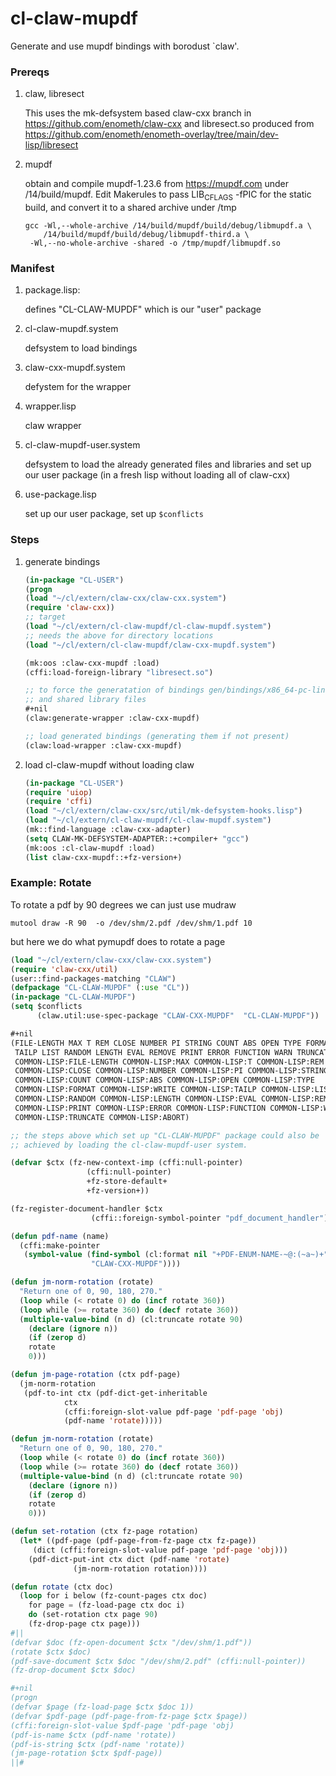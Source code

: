 #+PROPERTY: header-args :results silent raw drawer
* cl-claw-mupdf
Generate and use mupdf bindings with borodust `claw'.

*** Prereqs
**** claw, libresect
This uses the mk-defsystem based claw-cxx branch in
https://github.com/enometh/claw-cxx and libresect.so produced from
https://github.com/enometh/enometh-overlay/tree/main/dev-lisp/libresect

**** mupdf
obtain and compile mupdf-1.23.6 from https://mupdf.com under
/14/build/mupdf. Edit Makerules to pass LIB_CFLAGS -fPIC for the
static build, and convert it to a shared archive under /tmp
#+begin_src shell
gcc -Wl,--whole-archive /14/build/mupdf/build/debug/libmupdf.a \
    /14/build/mupdf/build/debug/libmupdf-third.a \
 -Wl,--no-whole-archive -shared -o /tmp/mupdf/libmupdf.so
#+end_src

*** Manifest
**** package.lisp:
defines  "CL-CLAW-MUPDF" which is our "user" package
**** cl-claw-mupdf.system
defsystem to load bindings
**** claw-cxx-mupdf.system
defystem for the wrapper
**** wrapper.lisp
claw wrapper
**** cl-claw-mupdf-user.system
defsystem to load the already generated files and libraries and set up
our user package (in a fresh lisp without loading all of claw-cxx)
**** use-package.lisp
set up our user package, set up ~$conflicts~

*** Steps
**** generate bindings
#+begin_src lisp
(in-package "CL-USER")
(progn
(load "~/cl/extern/claw-cxx/claw-cxx.system")
(require 'claw-cxx))
;; target
(load "~/cl/extern/cl-claw-mupdf/cl-claw-mupdf.system")
;; needs the above for directory locations
(load "~/cl/extern/cl-claw-mupdf/claw-cxx-mupdf.system")

(mk:oos :claw-cxx-mupdf :load)
(cffi:load-foreign-library "libresect.so")

;; to force the generatation of bindings gen/bindings/x86_64-pc-linux-gnu.lisp
;; and shared library files
,#+nil
(claw:generate-wrapper :claw-cxx-mupdf)

;; load generated bindings (generating them if not present)
(claw:load-wrapper :claw-cxx-mupdf)
#+end_src


**** load cl-claw-mupdf without loading claw
#+begin_src lisp
(in-package "CL-USER")
(require 'uiop)
(require 'cffi)
(load "~/cl/extern/claw-cxx/src/util/mk-defsystem-hooks.lisp")
(load "~/cl/extern/cl-claw-mupdf/cl-claw-mupdf.system")
(mk::find-language :claw-cxx-adapter)
(setq CLAW-MK-DEFSYSTEM-ADAPTER::+compiler+ "gcc")
(mk:oos :cl-claw-mupdf :load)
(list claw-cxx-mupdf::+fz-version+)
#+end_src

*** Example: Rotate
To rotate a pdf by 90 degrees we can just use mudraw
#+begin_src shell
mutool draw -R 90  -o /dev/shm/2.pdf /dev/shm/1.pdf 10
#+end_src
but here we do what pymupdf does to rotate a page

#+begin_src lisp
(load "~/cl/extern/claw-cxx/claw-cxx.system")
(require 'claw-cxx/util)
(user::find-packages-matching "CLAW")
(defpackage "CL-CLAW-MUPDF" (:use "CL"))
(in-package "CL-CLAW-MUPDF")
(setq $conflicts
      (claw.util:use-spec-package "CLAW-CXX-MUPDF"  "CL-CLAW-MUPDF"))

,#+nil
(FILE-LENGTH MAX T REM CLOSE NUMBER PI STRING COUNT ABS OPEN TYPE FORMAT WRITE
 TAILP LIST RANDOM LENGTH EVAL REMOVE PRINT ERROR FUNCTION WARN TRUNCATE ABORT
 COMMON-LISP:FILE-LENGTH COMMON-LISP:MAX COMMON-LISP:T COMMON-LISP:REM
 COMMON-LISP:CLOSE COMMON-LISP:NUMBER COMMON-LISP:PI COMMON-LISP:STRING
 COMMON-LISP:COUNT COMMON-LISP:ABS COMMON-LISP:OPEN COMMON-LISP:TYPE
 COMMON-LISP:FORMAT COMMON-LISP:WRITE COMMON-LISP:TAILP COMMON-LISP:LIST
 COMMON-LISP:RANDOM COMMON-LISP:LENGTH COMMON-LISP:EVAL COMMON-LISP:REMOVE
 COMMON-LISP:PRINT COMMON-LISP:ERROR COMMON-LISP:FUNCTION COMMON-LISP:WARN
 COMMON-LISP:TRUNCATE COMMON-LISP:ABORT)

;; the steps above which set up "CL-CLAW-MUPDF" package could also be
;; achieved by loading the cl-claw-mupdf-user system.

(defvar $ctx (fz-new-context-imp (cffi:null-pointer)
				 (cffi:null-pointer)
				 +fz-store-default+
				 +fz-version+))

(fz-register-document-handler $ctx
			      (cffi::foreign-symbol-pointer "pdf_document_handler"))

(defun pdf-name (name)
  (cffi:make-pointer
   (symbol-value (find-symbol (cl:format nil "+PDF-ENUM-NAME-~@:(~a~)+" name)
			      "CLAW-CXX-MUPDF"))))

(defun jm-norm-rotation (rotate)
  "Return one of 0, 90, 180, 270."
  (loop while (< rotate 0) do (incf rotate 360))
  (loop while (>= rotate 360) do (decf rotate 360))
  (multiple-value-bind (n d) (cl:truncate rotate 90)
    (declare (ignore n))
    (if (zerop d)
	rotate
	0)))

(defun jm-page-rotation (ctx pdf-page)
  (jm-norm-rotation
   (pdf-to-int ctx (pdf-dict-get-inheritable
		    ctx
		    (cffi:foreign-slot-value pdf-page 'pdf-page 'obj)
		    (pdf-name 'rotate)))))

(defun jm-norm-rotation (rotate)
  "Return one of 0, 90, 180, 270."
  (loop while (< rotate 0) do (incf rotate 360))
  (loop while (>= rotate 360) do (decf rotate 360))
  (multiple-value-bind (n d) (cl:truncate rotate 90)
    (declare (ignore n))
    (if (zerop d)
	rotate
	0)))

(defun set-rotation (ctx fz-page rotation)
  (let* ((pdf-page (pdf-page-from-fz-page ctx fz-page))
	 (dict (cffi:foreign-slot-value pdf-page 'pdf-page 'obj)))
    (pdf-dict-put-int ctx dict (pdf-name 'rotate)
		      (jm-norm-rotation rotation))))

(defun rotate (ctx doc)
  (loop for i below (fz-count-pages ctx doc)
	for page = (fz-load-page ctx doc i)
	do (set-rotation ctx page 90)
	(fz-drop-page ctx page)))
#||
(defvar $doc (fz-open-document $ctx "/dev/shm/1.pdf"))
(rotate $ctx $doc)
(pdf-save-document $ctx $doc "/dev/shm/2.pdf" (cffi:null-pointer))
(fz-drop-document $ctx $doc)

#+nil
(progn
(defvar $page (fz-load-page $ctx $doc 1))
(defvar $pdf-page (pdf-page-from-fz-page $ctx $page))
(cffi:foreign-slot-value $pdf-page 'pdf-page 'obj)
(pdf-is-name $ctx (pdf-name 'rotate))
(pdf-is-string $ctx (pdf-name 'rotate))
(jm-page-rotation $ctx $pdf-page))
||#
#+end_src


